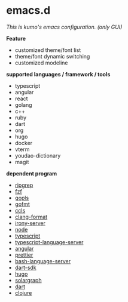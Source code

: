 * emacs.d

 /This is kumo's emacs configuration. (only GUI)/

 *Feature*

- customized theme/font list
- theme/font dynamic switching
- customized modeline


*supported languages / framework / tools*

- typescript
- angular
- react
- golang
- c++
- ruby
- dart
- org
- hugo
- docker
- vterm
- youdao-dictionary
- magit
  

*dependent program*

- [[https://github.com/BurntSushi/ripgrep][ripgrep]]
- [[https://github.com/junegunn/fzf][fzf]] 
- [[https://github.com/golang/tools/tree/master/gopls][gopls]]
- [[https://github.com/golang/go/tree/master/src/cmd/gofmt][gofmt]]
- [[https://github.com/MaskRay/ccls][ccls]]
- [[https://clang.llvm.org/docs/ClangFormat.html][clang-format]]
- [[https://github.com/Sarcasm/irony-mode][irony-server]]
- [[https://github.com/nodejs/node][node]]
- [[https://github.com/microsoft/TypeScript][typescript]]
- [[https://github.com/theia-ide/typescript-language-server][typescript-language-server]]
- [[https://github.com/angular/angular][angular]]
- [[https://github.com/prettier/prettier][prettier]]
- [[https://github.com/bash-lsp/bash-language-server][bash-language-server]]
- [[https://github.com/dart-lang/sdk][dart-sdk]]
- [[https://github.com/gohugoio/hugo][hugo]]
- [[https://github.com/castwide/solargraph][solargraph]]
- [[https://github.com/dart-lang/sdk/tree/master/pkg/analysis_server][dart]]
- [[https://github.com/clojure/clojure][clojure]]
  
